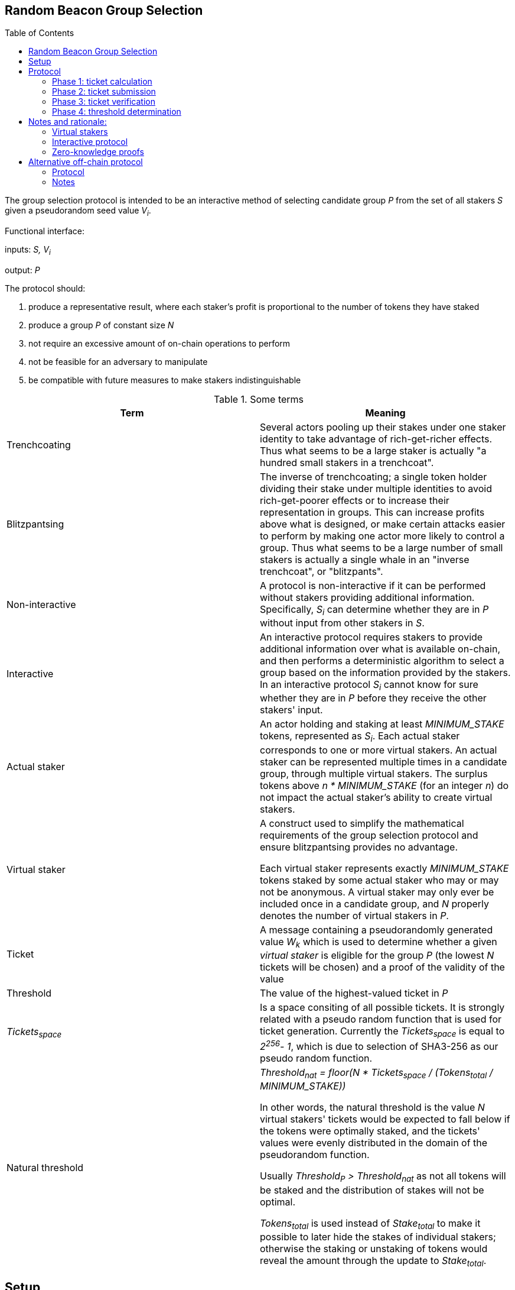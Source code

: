 :toc: macro

== Random Beacon Group Selection

toc::[]

The group selection protocol is intended to be
an interactive method of selecting candidate group _P_
from the set of all stakers _S_
given a pseudorandom seed value _V~i~_.

Functional interface:

inputs: _S, V~i~_

output: _P_

The protocol should:

. [[req-1]]produce a representative result, where each staker's profit is proportional
to the number of tokens they have staked
. [[req-2]]produce a group _P_ of constant size _N_
. [[req-3]]not require an excessive amount of on-chain operations to perform
. [[req-4]]not be feasible for an adversary to manipulate
. [[req-5]]be compatible with future measures to make stakers indistinguishable

.Some terms
|===
|Term |Meaning

|Trenchcoating
|Several actors pooling up their stakes under one staker identity
to take advantage of rich-get-richer effects.
Thus what seems to be a large staker is actually
"a hundred small stakers in a trenchcoat".

|Blitzpantsing
|The inverse of trenchcoating; a single token holder dividing their stake
under multiple identities to avoid rich-get-poorer effects or to increase their
representation in groups.
This can increase profits above what is designed, or make certain attacks easier
to perform by making one actor more likely to control a group.
Thus what seems to be a large number of small stakers is actually a single
whale in an "inverse trenchcoat", or "blitzpants".

|Non-interactive
|A protocol is non-interactive if it can be performed without stakers
providing additional information.
Specifically, _S~i~_ can determine whether they are in _P_
without input from other stakers in _S_.

|Interactive
|An interactive protocol requires stakers to provide additional information
over what is available on-chain,
and then performs a deterministic algorithm to select a group
based on the information provided by the stakers.
In an interactive protocol _S~i~_ cannot know for sure
whether they are in _P_ before they receive the other stakers' input.

|Actual staker
|An actor holding and staking at least _MINIMUM_STAKE_ tokens,
represented as _S~i~_.
Each actual staker corresponds to one or more virtual stakers.
An actual staker can be represented multiple times in a candidate group,
through multiple virtual stakers.
The surplus tokens above _n * MINIMUM_STAKE_ (for an integer _n_)
do not impact the actual staker's ability to create virtual stakers.

|Virtual staker
|A construct used to simplify
the mathematical requirements of the group selection protocol
and ensure blitzpantsing provides no advantage.

Each virtual staker represents exactly _MINIMUM_STAKE_ tokens
staked by some actual staker who may or may not be anonymous.
A virtual staker may only ever be included once in a candidate group,
and _N_ properly denotes the number of virtual stakers in _P_.

|Ticket
|A message containing a pseudorandomly generated value _W~k~_ which is used to 
 determine whether a given _virtual staker_ is eligible for the group _P_ (the
 lowest _N_ tickets will be chosen) and a proof of the validity of the value

|Threshold
|The value of the highest-valued ticket in _P_

|_Tickets~space~_
|Is a space consiting of all possible tickets. It is strongly related
with a pseudo random function that is used for ticket generation.
Currently the _Tickets~space~_ is equal to _2^256^- 1_, which is due
to selection of SHA3-256 as our pseudo random function.

|Natural threshold
|_Threshold~nat~ = floor(N * Tickets~space~ / (Tokens~total~ / MINIMUM_STAKE))_

In other words, the natural threshold is the value _N_ virtual stakers' tickets
would be expected to fall below if the tokens were optimally staked, and the
tickets' values were evenly distributed in the domain of the pseudorandom
function.

Usually _Threshold~P~ > Threshold~nat~_ as not all tokens will be staked and the
distribution of stakes will not be optimal.

_Tokens~total~_ is used instead of _Stake~total~_ to make it possible to later
hide the stakes of individual stakers; otherwise the staking or unstaking of
tokens would reveal the amount through the update to _Stake~total~_.
|===

== Setup

When a staker _S~j~_ is created, the following values are determined:

- _Stake~j~_: the amount of tokens staked by _S~j~_ and thus locked up until the
  staker is destroyed 
- _Weight~j~= floor(Stake~j~ / MINIMUM_STAKE)_: the staking weight of _S~j~_;
  how many virtual stakers can represent _S~j~_ 
- _Q~j~_: a staker-specific value used as an input to the pseudorandom function

The staker creation operation needs to include a proof of the correctness of the
above values.

Currently the _Stake~j~_ and _Weight~j~_ can be public and _Q~j~_ can be the 
ECDSA pubkey of _S~j~_.
Future work towards indistinguishable staking would make these values private
and prove correctness via a ZKP.

== Protocol

A new output _V~i~_ is generated by the random beacon. This triggers the
selection of a new candidate group.

=== Phase 1: ticket calculation

_S~j~_ calculates _Ticket~k~ = (W~k~, proof~k~)_  containing the value
_W~k~ = prf(V~i~, Q~j~, vs)_ and proof that:

- the ticket value _W~k~_ is created correctly
- the staker-specific values _Q~j~, Weight~j~_ correspond to _S~j~_ in _S_
- the virtual staker number _vs_ is within the range _1 <= vs <= Weight~j~_

=== Phase 2: ticket submission

==== Phase 2a: initial ticket submission

Each staker whose _W~k~ < Threshold~nat~_ on one or more _Ticket~k~_ publishes
the ticket/s.

The smart contract function `cheapCheck` is used to do basic inexpensive
on-chain validation of the tickets as they are received. Invalid tickets are
rejected and their senders penalized.

Phase 2a ends when _TICKET_INITIAL_TIMEOUT_ is reached.

==== Phase 2b: reactive ticket submission

If the number of tickets received in phase 2a is less than _N_, the stakers
whose tickets did not fall below the natural threshold will publish theirs.

Tickets should ideally be published in order, to reduce the costs of ticket
submission on the stakers. For this, it is recommended that tickets where
_W~k~ = x * Threshold~nat~_ be submitted at time _x * TICKET_INITIAL_TIMEOUT_,
IFF the number of tickets below _W~k~_ is less than _N_.

When tickets are published in order, the number of unnecessary transactions can
be minimized, which benefits the stakers. Thus it would be in each staker's
interests to follow the regular order. This, however, is only a recommendation
and tickets submitted at different times should not be rejected.

Phase 2b ends when _TICKET_SUBMISSION_TIMEOUT_ is reached.

=== Phase 3: ticket verification

Each staker should verify the proofs supplied with each ticket. If a ticket
doesn't pass `costlyCheck`, the staker should raise a challenge to that ticket.

When a ticket is challenged, on-chain will perform `costlyCheck` on the
challenged ticket, performing whatever verification is necessary on the proof.
If the ticket fails `costlyCheck`, the staker who originally submitted the
ticket will be penalized. If the ticket passes `costlyCheck` the staker who
presented the invalid challenge will be penalized.

Phase 3 ends when _TICKET_CHALLENGE_TIMEOUT_ is reached. Challenges may also be
presented during phase 2. 

=== Phase 4: threshold determination

After all potentially eligible tickets have been submitted and challenges
resolved, the _N_ tickets with the lowest values for _W~k~_ will be selected
into the group _P_. The corresponding virtual stakers will be automatically
assigned to form the group and no further interaction is necessary. DKG will be
performed.

== Notes and rationale:

=== Virtual stakers

Due to the use of virtual stakers, the stakers will be expected to be
represented in _P_ with a probability proportional to their _Weight~j~_; a
staker staking at least _2 * MINIMUM_STAKE_ may also be selected multiple times
for the same group.

This makes the result representative and ensures that neither blitzpantsing nor
trenchcoating will provide the staker greater profits than they could acquire
otherwise (<<req-1,requirement 1>>), with the exception that pooling token
amounts below _MINIMUM_STAKE_ and sharing the risk and profits would enable the
utilization of smaller holders' tokens or surplus tokens from regular stakers.
This form of trenchcoating is arguably either neutral or beneficial, and in any
case it does not violate proportionality of rewards.

Additionally, using virtual stakers and tickets instead of eg. a threshold that
adjusts itself based on the staked amount lets us hide any particular staker's
identity and the size of their stake later (<<req-5,requirement 5>>).

=== Interactive protocol

There would be two simple non-interactive options but neither is able to
satisfy all of the requirements:

1. One method would be to have each _S~j~_ calculate a pseudorandom value
_Seed~j~_, and then everybody whose _Seed~j~ < Threshold~i~_ is in _P_.
_Threshold~i~_ would be calculated using public information,
eg. by _Threshold~i~ = floor(N * (2^256-1) / |S|)_ for a 256-bit _Seed~j~_.
However, this means that due to random chance, most of the time _|P| != N_.
This violates <<req-2,requirement 2>>.
2. Alternatively each staker could present  some kind of a hashed value
_Hash~j~_ so that whether _S~j~_ is in _P_ can be determined publicly
by _f(V~i~, Hash~j~, S, N) -> Bool_.
This cannot work, because then anybody could
calculate _f(V~m~, Hash~j~, S, N)_ for a large number of different values _V~m~_
and see how often _S~j~_ ends up eligible for the candidate group.
Due to <<req-1,requirement 1>> this necessarily reveals how much _S~j~_ has staked
to an arbitrary degree of precision, violating <<req-5,requirement 5>>.

These constraints seem inherent in the problem, and thus an interactive protocol
appears necessary. The aforementioned issues can be avoided by having _S~j~_
calculate a value _W~j~_, so that _S~j~_ will be in _P_ if _Threshold~P~ > W~j~_.

[source, python]
----
all_tickets = []
for S_j in S:
    for vs in [1..Weight_j]:
        W_k = prf(V_i, Q_j, vs)
        all_tickets.append(Ticket(W_k, proof(W_k))

Threshold_P = max(all_tickets.map(fn(t): t.W_k).sort().take(N)
----

Assuming once again 256-bit values for _W~k~_ and _Threshold~P~_,
_S~j~_ can predict their expected probability of being in _P_
by calculating how likely it would be that _Threshold~P~ > W~k~_.
Then _S~j~_ can broadcast their input only if there seems to be
a realistic chance that they could be selected.
If it seems likely that _Threshold~P~ < W~k~_,
_S~j~_ can refrain from broadcasting _W~k~_ and only monitor the situation,
reacting if it seems that few stakers' ticket values are falling under
the estimated threshold.

=== Zero-knowledge proofs

The protocol has been designed to be easily compatible with zero-knowledge
proofs later (<<req-5,requirement 5>>). The weights and virtual staker indices
can use range proofs, and _Q~j~_ is required to be simply a value unique to any
given staker.

Initially _Q~j~_ can be something public and easy to verify, such as the ECDSA
pubkey of _S~j~_, but the design of the protocol should be flexible later.

Similarly, the protocol specifies a pseudorandom function `prf`; `sha3` can be used
before staker indistinguishability is required, but any function with the right
qualities can be easily substituted.

Tickets are checked on-chain in two stages: `cheapCheck` does surface-level
validation of factors that are easy to check, while `costlyCheck` performs a
full verification of the supplied proof only if the ticket is challenged. This
means that the on-chain protocol should not be too constrained by the cost of
ZKP verification later on, as verification can only be performed when necessary.
Rational adversaries will not present invalid tickets due to the penalties.

== Alternative off-chain protocol

This protocol was not chosen but is included in the yellowpaper to illustrate
reasoning and what alternatives were considered

=== Protocol

Each staker calculates their tickets

Each staker who has one or more ticket/s that may be eligible for the group
broadcasts the ticket, including proof of its validity

Other stakers check broadcasted tickets for validity; if an invalid ticket is
broadcast, the ticket is rejected

After _T~selection~_ has elapsed, stakers following the broadcast channel
select _N_ tickets with the lowest value to form the candidate group

Each member of the candidate group BLS-signs a message
containing all the tickets of the group and the threshold

This is the _Group Formation Message_, signed by _[P~1~..P~N~]_ to ensure the
integrity of the group selection process. Because all participants are required
to sign the _Group Formation Message_, the group composition cannot be
manipulated later.

The members of _P_ perform DKG; at the end of DKG the final message contains:

- DKG output, similarly BLS signed
- group formation message
- aggregate BLS signature of the above

On-chain receives DKG conclusion message, and:

- checks that all stakers in the group formation message are valid
- checks the proofs supplied in the tickets
- checks that all tickets are below the threshold
- checks that the group formation message is signed by everyone in _P_
and that the DKG output is signed by at least _H_ members of _P_

If two or more valid group formations are presented,
the one with the lowest threshold wins

Any virtual staker is only permitted to sign a group formation message for one
group (any given ticket may only be used for one group); if a ticket is used for
two or more different groups, the staker should be penalized

Submitting only a group formation message without DKG conclusion is also valid
and signifies that the group was formed, but DKG did not reach quorum (_H_
participants would not agree on any given result)

However, if a group formation message is published it may be superseded by a
valid DKG conclusion message for the same group

If a member of group _P_ with _Threshold~P~_ publishes a valid group formation
message, and a member of group _P'_ with _Threshold~P'~_ publishes a valid group
formation and DKG conclusion message:

- if _P ∩ P' != {}_, the stakers who signed both group formation messages should
  be penalized, but the groups _P_ and _P'_ may still be valid (this is to
  prevent an attack where one member of an unfavorable group prevents the group
  creation by signing and publishing a different, unrelated group creation message)
- if _Threshold~P~ > Threshold~P'~_, group _P'_ is to be considered the correct
  group and the group selection is to be deemed a success.
- if _Threshold~P~ < Threshold~P'~_, group _P_ is to be considered the correct
  group and the group selection is to be deemed a failure.
- if _Threshold~P~ = Threshold~P'~_, group _P'_ is to be considered the correct group


=== Notes

The BLS signatures should probably be verified with the protocol in
https://crypto.stanford.edu/~dabo/pubs/papers/BLSmultisig.html and Bulletproofs
would likely be used for the ZKP element after the introduction of staker
indistinguishability

The off-chain protocol is much more complex to secure effectively, and a variety
of attacks on the group composition need to be addressed.
